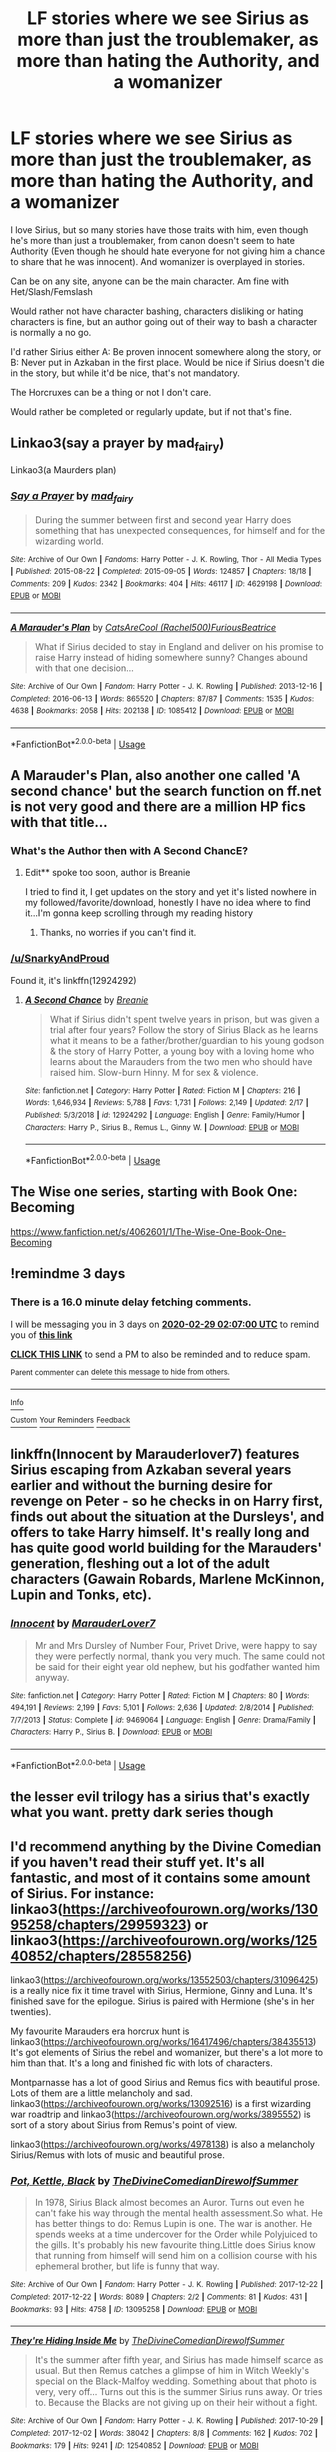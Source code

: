 #+TITLE: LF stories where we see Sirius as more than just the troublemaker, as more than hating the Authority, and a womanizer

* LF stories where we see Sirius as more than just the troublemaker, as more than hating the Authority, and a womanizer
:PROPERTIES:
:Author: SnarkyAndProud
:Score: 15
:DateUnix: 1582680923.0
:DateShort: 2020-Feb-26
:FlairText: Request
:END:
I love Sirius, but so many stories have those traits with him, even though he's more than just a troublemaker, from canon doesn't seem to hate Authority (Even though he should hate everyone for not giving him a chance to share that he was innocent). And womanizer is overplayed in stories.

Can be on any site, anyone can be the main character. Am fine with Het/Slash/Femslash

Would rather not have character bashing, characters disliking or hating characters is fine, but an author going out of their way to bash a character is normally a no go.

I'd rather Sirius either A: Be proven innocent somewhere along the story, or B: Never put in Azkaban in the first place. Would be nice if Sirius doesn't die in the story, but while it'd be nice, that's not mandatory.

The Horcruxes can be a thing or not I don't care.

Would rather be completed or regularly update, but if not that's fine.


** Linkao3(say a prayer by mad_fairy)

Linkao3(a Maurders plan)
:PROPERTIES:
:Author: LiriStorm
:Score: 5
:DateUnix: 1582688856.0
:DateShort: 2020-Feb-26
:END:

*** [[https://archiveofourown.org/works/4629198][*/Say a Prayer/*]] by [[https://www.archiveofourown.org/users/mad_fairy/pseuds/mad_fairy][/mad_fairy/]]

#+begin_quote
  During the summer between first and second year Harry does something that has unexpected consequences, for himself and for the wizarding world.
#+end_quote

^{/Site/:} ^{Archive} ^{of} ^{Our} ^{Own} ^{*|*} ^{/Fandoms/:} ^{Harry} ^{Potter} ^{-} ^{J.} ^{K.} ^{Rowling,} ^{Thor} ^{-} ^{All} ^{Media} ^{Types} ^{*|*} ^{/Published/:} ^{2015-08-22} ^{*|*} ^{/Completed/:} ^{2015-09-05} ^{*|*} ^{/Words/:} ^{124857} ^{*|*} ^{/Chapters/:} ^{18/18} ^{*|*} ^{/Comments/:} ^{209} ^{*|*} ^{/Kudos/:} ^{2342} ^{*|*} ^{/Bookmarks/:} ^{404} ^{*|*} ^{/Hits/:} ^{46117} ^{*|*} ^{/ID/:} ^{4629198} ^{*|*} ^{/Download/:} ^{[[https://archiveofourown.org/downloads/4629198/Say%20a%20Prayer.epub?updated_at=1577679089][EPUB]]} ^{or} ^{[[https://archiveofourown.org/downloads/4629198/Say%20a%20Prayer.mobi?updated_at=1577679089][MOBI]]}

--------------

[[https://archiveofourown.org/works/1085412][*/A Marauder's Plan/*]] by [[https://www.archiveofourown.org/users/Rachel500/pseuds/CatsAreCool/users/FuriousBeatrice/pseuds/FuriousBeatrice][/CatsAreCool (Rachel500)FuriousBeatrice/]]

#+begin_quote
  What if Sirius decided to stay in England and deliver on his promise to raise Harry instead of hiding somewhere sunny? Changes abound with that one decision...
#+end_quote

^{/Site/:} ^{Archive} ^{of} ^{Our} ^{Own} ^{*|*} ^{/Fandom/:} ^{Harry} ^{Potter} ^{-} ^{J.} ^{K.} ^{Rowling} ^{*|*} ^{/Published/:} ^{2013-12-16} ^{*|*} ^{/Completed/:} ^{2016-06-13} ^{*|*} ^{/Words/:} ^{865520} ^{*|*} ^{/Chapters/:} ^{87/87} ^{*|*} ^{/Comments/:} ^{1535} ^{*|*} ^{/Kudos/:} ^{4638} ^{*|*} ^{/Bookmarks/:} ^{2058} ^{*|*} ^{/Hits/:} ^{202138} ^{*|*} ^{/ID/:} ^{1085412} ^{*|*} ^{/Download/:} ^{[[https://archiveofourown.org/downloads/1085412/A%20Marauders%20Plan.epub?updated_at=1579064860][EPUB]]} ^{or} ^{[[https://archiveofourown.org/downloads/1085412/A%20Marauders%20Plan.mobi?updated_at=1579064860][MOBI]]}

--------------

*FanfictionBot*^{2.0.0-beta} | [[https://github.com/tusing/reddit-ffn-bot/wiki/Usage][Usage]]
:PROPERTIES:
:Author: FanfictionBot
:Score: 3
:DateUnix: 1582688879.0
:DateShort: 2020-Feb-26
:END:


** A Marauder's Plan, also another one called 'A second chance' but the search function on ff.net is not very good and there are a million HP fics with that title...
:PROPERTIES:
:Author: roseworthh
:Score: 3
:DateUnix: 1582689249.0
:DateShort: 2020-Feb-26
:END:

*** What's the Author then with A Second ChancE?
:PROPERTIES:
:Author: SnarkyAndProud
:Score: 1
:DateUnix: 1582689417.0
:DateShort: 2020-Feb-26
:END:

**** Edit** spoke too soon, author is Breanie

I tried to find it, I get updates on the story and yet it's listed nowhere in my followed/favorite/download, honestly I have no idea where to find it...I'm gonna keep scrolling through my reading history
:PROPERTIES:
:Author: roseworthh
:Score: 1
:DateUnix: 1582689731.0
:DateShort: 2020-Feb-26
:END:

***** Thanks, no worries if you can't find it.
:PROPERTIES:
:Author: SnarkyAndProud
:Score: 1
:DateUnix: 1582689929.0
:DateShort: 2020-Feb-26
:END:


*** [[/u/SnarkyAndProud]]

Found it, it's linkffn(12924292)
:PROPERTIES:
:Author: SputTop
:Score: 1
:DateUnix: 1582811058.0
:DateShort: 2020-Feb-27
:END:

**** [[https://www.fanfiction.net/s/12924292/1/][*/A Second Chance/*]] by [[https://www.fanfiction.net/u/1265123/Breanie][/Breanie/]]

#+begin_quote
  What if Sirius didn't spent twelve years in prison, but was given a trial after four years? Follow the story of Sirius Black as he learns what it means to be a father/brother/guardian to his young godson & the story of Harry Potter, a young boy with a loving home who learns about the Marauders from the two men who should have raised him. Slow-burn Hinny. M for sex & violence.
#+end_quote

^{/Site/:} ^{fanfiction.net} ^{*|*} ^{/Category/:} ^{Harry} ^{Potter} ^{*|*} ^{/Rated/:} ^{Fiction} ^{M} ^{*|*} ^{/Chapters/:} ^{216} ^{*|*} ^{/Words/:} ^{1,646,934} ^{*|*} ^{/Reviews/:} ^{5,788} ^{*|*} ^{/Favs/:} ^{1,731} ^{*|*} ^{/Follows/:} ^{2,149} ^{*|*} ^{/Updated/:} ^{2/17} ^{*|*} ^{/Published/:} ^{5/3/2018} ^{*|*} ^{/id/:} ^{12924292} ^{*|*} ^{/Language/:} ^{English} ^{*|*} ^{/Genre/:} ^{Family/Humor} ^{*|*} ^{/Characters/:} ^{Harry} ^{P.,} ^{Sirius} ^{B.,} ^{Remus} ^{L.,} ^{Ginny} ^{W.} ^{*|*} ^{/Download/:} ^{[[http://www.ff2ebook.com/old/ffn-bot/index.php?id=12924292&source=ff&filetype=epub][EPUB]]} ^{or} ^{[[http://www.ff2ebook.com/old/ffn-bot/index.php?id=12924292&source=ff&filetype=mobi][MOBI]]}

--------------

*FanfictionBot*^{2.0.0-beta} | [[https://github.com/tusing/reddit-ffn-bot/wiki/Usage][Usage]]
:PROPERTIES:
:Author: FanfictionBot
:Score: 1
:DateUnix: 1582811074.0
:DateShort: 2020-Feb-27
:END:


** The Wise one series, starting with Book One: Becoming

[[https://www.fanfiction.net/s/4062601/1/The-Wise-One-Book-One-Becoming]]
:PROPERTIES:
:Author: raveninthewind84
:Score: 3
:DateUnix: 1582695353.0
:DateShort: 2020-Feb-26
:END:


** !remindme 3 days
:PROPERTIES:
:Author: ranbowdog101
:Score: 2
:DateUnix: 1582682820.0
:DateShort: 2020-Feb-26
:END:

*** There is a 16.0 minute delay fetching comments.

I will be messaging you in 3 days on [[http://www.wolframalpha.com/input/?i=2020-02-29%2002:07:00%20UTC%20To%20Local%20Time][*2020-02-29 02:07:00 UTC*]] to remind you of [[https://np.reddit.com/r/HPfanfiction/comments/f9l9uo/lf_stories_where_we_see_sirius_as_more_than_just/fisdm1h/?context=3][*this link*]]

[[https://np.reddit.com/message/compose/?to=RemindMeBot&subject=Reminder&message=%5Bhttps%3A%2F%2Fwww.reddit.com%2Fr%2FHPfanfiction%2Fcomments%2Ff9l9uo%2Flf_stories_where_we_see_sirius_as_more_than_just%2Ffisdm1h%2F%5D%0A%0ARemindMe%21%202020-02-29%2002%3A07%3A00%20UTC][*CLICK THIS LINK*]] to send a PM to also be reminded and to reduce spam.

^{Parent commenter can} [[https://np.reddit.com/message/compose/?to=RemindMeBot&subject=Delete%20Comment&message=Delete%21%20f9l9uo][^{delete this message to hide from others.}]]

--------------

[[https://np.reddit.com/r/RemindMeBot/comments/e1bko7/remindmebot_info_v21/][^{Info}]]

[[https://np.reddit.com/message/compose/?to=RemindMeBot&subject=Reminder&message=%5BLink%20or%20message%20inside%20square%20brackets%5D%0A%0ARemindMe%21%20Time%20period%20here][^{Custom}]]
[[https://np.reddit.com/message/compose/?to=RemindMeBot&subject=List%20Of%20Reminders&message=MyReminders%21][^{Your Reminders}]]
[[https://np.reddit.com/message/compose/?to=Watchful1&subject=RemindMeBot%20Feedback][^{Feedback}]]
:PROPERTIES:
:Author: RemindMeBot
:Score: 2
:DateUnix: 1582683821.0
:DateShort: 2020-Feb-26
:END:


** linkffn(Innocent by Marauderlover7) features Sirius escaping from Azkaban several years earlier and without the burning desire for revenge on Peter - so he checks in on Harry first, finds out about the situation at the Dursleys', and offers to take Harry himself. It's really long and has quite good world building for the Marauders' generation, fleshing out a lot of the adult characters (Gawain Robards, Marlene McKinnon, Lupin and Tonks, etc).
:PROPERTIES:
:Author: thrawnca
:Score: 2
:DateUnix: 1582716490.0
:DateShort: 2020-Feb-26
:END:

*** [[https://www.fanfiction.net/s/9469064/1/][*/Innocent/*]] by [[https://www.fanfiction.net/u/4684913/MarauderLover7][/MarauderLover7/]]

#+begin_quote
  Mr and Mrs Dursley of Number Four, Privet Drive, were happy to say they were perfectly normal, thank you very much. The same could not be said for their eight year old nephew, but his godfather wanted him anyway.
#+end_quote

^{/Site/:} ^{fanfiction.net} ^{*|*} ^{/Category/:} ^{Harry} ^{Potter} ^{*|*} ^{/Rated/:} ^{Fiction} ^{M} ^{*|*} ^{/Chapters/:} ^{80} ^{*|*} ^{/Words/:} ^{494,191} ^{*|*} ^{/Reviews/:} ^{2,199} ^{*|*} ^{/Favs/:} ^{5,101} ^{*|*} ^{/Follows/:} ^{2,636} ^{*|*} ^{/Updated/:} ^{2/8/2014} ^{*|*} ^{/Published/:} ^{7/7/2013} ^{*|*} ^{/Status/:} ^{Complete} ^{*|*} ^{/id/:} ^{9469064} ^{*|*} ^{/Language/:} ^{English} ^{*|*} ^{/Genre/:} ^{Drama/Family} ^{*|*} ^{/Characters/:} ^{Harry} ^{P.,} ^{Sirius} ^{B.} ^{*|*} ^{/Download/:} ^{[[http://www.ff2ebook.com/old/ffn-bot/index.php?id=9469064&source=ff&filetype=epub][EPUB]]} ^{or} ^{[[http://www.ff2ebook.com/old/ffn-bot/index.php?id=9469064&source=ff&filetype=mobi][MOBI]]}

--------------

*FanfictionBot*^{2.0.0-beta} | [[https://github.com/tusing/reddit-ffn-bot/wiki/Usage][Usage]]
:PROPERTIES:
:Author: FanfictionBot
:Score: 1
:DateUnix: 1582716518.0
:DateShort: 2020-Feb-26
:END:


** the lesser evil trilogy has a sirius that's exactly what you want. pretty dark series though
:PROPERTIES:
:Author: idontvapeisteam
:Score: 1
:DateUnix: 1582694146.0
:DateShort: 2020-Feb-26
:END:


** I'd recommend anything by the Divine Comedian if you haven't read their stuff yet. It's all fantastic, and most of it contains some amount of Sirius. For instance: linkao3([[https://archiveofourown.org/works/13095258/chapters/29959323]]) or linkao3([[https://archiveofourown.org/works/12540852/chapters/28558256]])

linkao3([[https://archiveofourown.org/works/13552503/chapters/31096425]]) is a really nice fix it time travel with Sirius, Hermione, Ginny and Luna. It's finished save for the epilogue. Sirius is paired with Hermione (she's in her twenties).

My favourite Marauders era horcrux hunt is linkao3([[https://archiveofourown.org/works/16417496/chapters/38435513]]) It's got elements of Sirius the rebel and womanizer, but there's a lot more to him than that. It's a long and finished fic with lots of characters.

Montparnasse has a lot of good Sirius and Remus fics with beautiful prose. Lots of them are a little melancholy and sad. linkao3([[https://archiveofourown.org/works/13092516]]) is a first wizarding war roadtrip and linkao3([[https://archiveofourown.org/works/3895552]]) is sort of a story about Sirius from Remus's point of view.

linkao3([[https://archiveofourown.org/works/4978138]]) is also a melancholy Sirius/Remus with lots of music and beautiful prose.
:PROPERTIES:
:Author: nirvanarchy
:Score: 1
:DateUnix: 1582709633.0
:DateShort: 2020-Feb-26
:END:

*** [[https://archiveofourown.org/works/13095258][*/Pot, Kettle, Black/*]] by [[https://www.archiveofourown.org/users/TheDivineComedian/pseuds/TheDivineComedian/users/DirewolfSummer/pseuds/DirewolfSummer][/TheDivineComedianDirewolfSummer/]]

#+begin_quote
  In 1978, Sirius Black almost becomes an Auror. Turns out even he can't fake his way through the mental health assessment.So what. He has better things to do: Remus Lupin is one. The war is another. He spends weeks at a time undercover for the Order while Polyjuiced to the gills. It's probably his new favourite thing.Little does Sirius know that running from himself will send him on a collision course with his ephemeral brother, but life is funny that way.
#+end_quote

^{/Site/:} ^{Archive} ^{of} ^{Our} ^{Own} ^{*|*} ^{/Fandom/:} ^{Harry} ^{Potter} ^{-} ^{J.} ^{K.} ^{Rowling} ^{*|*} ^{/Published/:} ^{2017-12-22} ^{*|*} ^{/Completed/:} ^{2017-12-22} ^{*|*} ^{/Words/:} ^{8089} ^{*|*} ^{/Chapters/:} ^{2/2} ^{*|*} ^{/Comments/:} ^{81} ^{*|*} ^{/Kudos/:} ^{431} ^{*|*} ^{/Bookmarks/:} ^{93} ^{*|*} ^{/Hits/:} ^{4758} ^{*|*} ^{/ID/:} ^{13095258} ^{*|*} ^{/Download/:} ^{[[https://archiveofourown.org/downloads/13095258/Pot%20Kettle%20Black.epub?updated_at=1577788977][EPUB]]} ^{or} ^{[[https://archiveofourown.org/downloads/13095258/Pot%20Kettle%20Black.mobi?updated_at=1577788977][MOBI]]}

--------------

[[https://archiveofourown.org/works/12540852][*/They're Hiding Inside Me/*]] by [[https://www.archiveofourown.org/users/TheDivineComedian/pseuds/TheDivineComedian/users/DirewolfSummer/pseuds/DirewolfSummer][/TheDivineComedianDirewolfSummer/]]

#+begin_quote
  It's the summer after fifth year, and Sirius has made himself scarce as usual. But then Remus catches a glimpse of him in Witch Weekly's special on the Black-Malfoy wedding. Something about that photo is very, very off... Turns out this is the summer Sirius runs away. Or tries to. Because the Blacks are not giving up on their heir without a fight.
#+end_quote

^{/Site/:} ^{Archive} ^{of} ^{Our} ^{Own} ^{*|*} ^{/Fandom/:} ^{Harry} ^{Potter} ^{-} ^{J.} ^{K.} ^{Rowling} ^{*|*} ^{/Published/:} ^{2017-10-29} ^{*|*} ^{/Completed/:} ^{2017-12-02} ^{*|*} ^{/Words/:} ^{38042} ^{*|*} ^{/Chapters/:} ^{8/8} ^{*|*} ^{/Comments/:} ^{162} ^{*|*} ^{/Kudos/:} ^{702} ^{*|*} ^{/Bookmarks/:} ^{179} ^{*|*} ^{/Hits/:} ^{9241} ^{*|*} ^{/ID/:} ^{12540852} ^{*|*} ^{/Download/:} ^{[[https://archiveofourown.org/downloads/12540852/Theyre%20Hiding%20Inside%20Me.epub?updated_at=1550961847][EPUB]]} ^{or} ^{[[https://archiveofourown.org/downloads/12540852/Theyre%20Hiding%20Inside%20Me.mobi?updated_at=1550961847][MOBI]]}

--------------

[[https://archiveofourown.org/works/13552503][*/Tangled Strings and Technicalities/*]] by [[https://www.archiveofourown.org/users/tabbycat/pseuds/tabbycat][/tabbycat/]]

#+begin_quote
  **Nominated for Best Sirius Black, Best Non-Marauder (for Regulus Black) and Best Drama/Angst in the 2018 Marauder Medal awards!**Welcome to the past. An unlikely series of events causes Sirius Black, Hermione Granger, Ginny Weasley and Luna Lovegood to arrive in 1978. The wizarding world is in all-out war. Regulus Black sits poised to take the Dark Mark. Remus Lupin joins the Order.All of them have to negotiate a world of danger, death and destruction.Can they change the fates of the ones they love? Can they save themselves?
#+end_quote

^{/Site/:} ^{Archive} ^{of} ^{Our} ^{Own} ^{*|*} ^{/Fandom/:} ^{Harry} ^{Potter} ^{-} ^{J.} ^{K.} ^{Rowling} ^{*|*} ^{/Published/:} ^{2018-02-02} ^{*|*} ^{/Updated/:} ^{2020-02-01} ^{*|*} ^{/Words/:} ^{412349} ^{*|*} ^{/Chapters/:} ^{72/73} ^{*|*} ^{/Comments/:} ^{738} ^{*|*} ^{/Kudos/:} ^{470} ^{*|*} ^{/Bookmarks/:} ^{126} ^{*|*} ^{/Hits/:} ^{19325} ^{*|*} ^{/ID/:} ^{13552503} ^{*|*} ^{/Download/:} ^{[[https://archiveofourown.org/downloads/13552503/Tangled%20Strings%20and.epub?updated_at=1580594010][EPUB]]} ^{or} ^{[[https://archiveofourown.org/downloads/13552503/Tangled%20Strings%20and.mobi?updated_at=1580594010][MOBI]]}

--------------

[[https://archiveofourown.org/works/16417496][*/The hell where youth and laughter go/*]] by [[https://www.archiveofourown.org/users/LucyInTheSkye/pseuds/LucyInTheSkye][/LucyInTheSkye/]]

#+begin_quote
  James is having the time of his life, Bellatrix enjoys a spot of nail-pulling, Marlene is an excellent dancer, Dorcas gets the job done, Remus finds a purpose in life that doesn't revolve around his werewolf alter ego, Sirius should perhaps try out a healthier lifestyle, Lily brews the best Polyjuice Potion, Alastor keeps an eye on things, Mary is scared for a reason, Gideon would probably be scared without one, Regulus can't wait to do the right thing once he figures out just exactly what that is and Peter had a great time in school. The question is, where is Voldemort's soul and is it safe to go looking for it?This is a self-indulgent take on the first wizarding war with canon divergence from chapter 25. The story is told from several points of view in a would-be attempt to scrape the surface on each character's psychology. There are mature themes throughout the story, but most chapters are supposed to be more humour than angst.
#+end_quote

^{/Site/:} ^{Archive} ^{of} ^{Our} ^{Own} ^{*|*} ^{/Fandom/:} ^{Harry} ^{Potter} ^{-} ^{J.} ^{K.} ^{Rowling} ^{*|*} ^{/Published/:} ^{2018-10-26} ^{*|*} ^{/Completed/:} ^{2019-09-07} ^{*|*} ^{/Words/:} ^{210200} ^{*|*} ^{/Chapters/:} ^{92/92} ^{*|*} ^{/Comments/:} ^{22} ^{*|*} ^{/Kudos/:} ^{120} ^{*|*} ^{/Bookmarks/:} ^{21} ^{*|*} ^{/Hits/:} ^{3743} ^{*|*} ^{/ID/:} ^{16417496} ^{*|*} ^{/Download/:} ^{[[https://archiveofourown.org/downloads/16417496/The%20hell%20where%20youth%20and.epub?updated_at=1567884768][EPUB]]} ^{or} ^{[[https://archiveofourown.org/downloads/16417496/The%20hell%20where%20youth%20and.mobi?updated_at=1567884768][MOBI]]}

--------------

[[https://archiveofourown.org/works/13092516][*/This Is Not Your Year/*]] by [[https://www.archiveofourown.org/users/montparnasse/pseuds/montparnasse][/montparnasse/]]

#+begin_quote
  1979, year of war and obsession and sleep loss and sexual frustration. Sirius is hoping to go out with a bang and not a whimper; enter Remus, stage left.
#+end_quote

^{/Site/:} ^{Archive} ^{of} ^{Our} ^{Own} ^{*|*} ^{/Fandom/:} ^{Harry} ^{Potter} ^{-} ^{J.} ^{K.} ^{Rowling} ^{*|*} ^{/Published/:} ^{2017-12-21} ^{*|*} ^{/Words/:} ^{17266} ^{*|*} ^{/Chapters/:} ^{1/1} ^{*|*} ^{/Comments/:} ^{43} ^{*|*} ^{/Kudos/:} ^{319} ^{*|*} ^{/Bookmarks/:} ^{96} ^{*|*} ^{/Hits/:} ^{7100} ^{*|*} ^{/ID/:} ^{13092516} ^{*|*} ^{/Download/:} ^{[[https://archiveofourown.org/downloads/13092516/This%20Is%20Not%20Your%20Year.epub?updated_at=1513892733][EPUB]]} ^{or} ^{[[https://archiveofourown.org/downloads/13092516/This%20Is%20Not%20Your%20Year.mobi?updated_at=1513892733][MOBI]]}

--------------

[[https://archiveofourown.org/works/3895552][*/Leave the Children Behind/*]] by [[https://www.archiveofourown.org/users/montparnasse/pseuds/montparnasse][/montparnasse/]]

#+begin_quote
  Bravery, sometimes, is the ending just as much as the beginning. Remus, Sirius, and a series of choices. Or, a love story---backwards and forwards.
#+end_quote

^{/Site/:} ^{Archive} ^{of} ^{Our} ^{Own} ^{*|*} ^{/Fandom/:} ^{Harry} ^{Potter} ^{-} ^{J.} ^{K.} ^{Rowling} ^{*|*} ^{/Published/:} ^{2015-05-07} ^{*|*} ^{/Words/:} ^{54593} ^{*|*} ^{/Chapters/:} ^{1/1} ^{*|*} ^{/Comments/:} ^{88} ^{*|*} ^{/Kudos/:} ^{637} ^{*|*} ^{/Bookmarks/:} ^{281} ^{*|*} ^{/Hits/:} ^{17067} ^{*|*} ^{/ID/:} ^{3895552} ^{*|*} ^{/Download/:} ^{[[https://archiveofourown.org/downloads/3895552/Leave%20the%20Children.epub?updated_at=1431029436][EPUB]]} ^{or} ^{[[https://archiveofourown.org/downloads/3895552/Leave%20the%20Children.mobi?updated_at=1431029436][MOBI]]}

--------------

*FanfictionBot*^{2.0.0-beta} | [[https://github.com/tusing/reddit-ffn-bot/wiki/Usage][Usage]]
:PROPERTIES:
:Author: FanfictionBot
:Score: 1
:DateUnix: 1582709656.0
:DateShort: 2020-Feb-26
:END:


*** [[https://archiveofourown.org/works/4978138][*/Sex and Dying in High Society/*]] by [[https://www.archiveofourown.org/users/fluorescentgrey/pseuds/fluorescentgrey][/fluorescentgrey/]]

#+begin_quote
  London, 1980. It's not yesterday anymore, or: a retrospective as told through '77 punk.
#+end_quote

^{/Site/:} ^{Archive} ^{of} ^{Our} ^{Own} ^{*|*} ^{/Fandom/:} ^{Harry} ^{Potter} ^{-} ^{J.} ^{K.} ^{Rowling} ^{*|*} ^{/Published/:} ^{2015-10-11} ^{*|*} ^{/Words/:} ^{11837} ^{*|*} ^{/Chapters/:} ^{1/1} ^{*|*} ^{/Comments/:} ^{42} ^{*|*} ^{/Kudos/:} ^{258} ^{*|*} ^{/Bookmarks/:} ^{89} ^{*|*} ^{/Hits/:} ^{8656} ^{*|*} ^{/ID/:} ^{4978138} ^{*|*} ^{/Download/:} ^{[[https://archiveofourown.org/downloads/4978138/Sex%20and%20Dying%20in%20High.epub?updated_at=1463368187][EPUB]]} ^{or} ^{[[https://archiveofourown.org/downloads/4978138/Sex%20and%20Dying%20in%20High.mobi?updated_at=1463368187][MOBI]]}

--------------

*FanfictionBot*^{2.0.0-beta} | [[https://github.com/tusing/reddit-ffn-bot/wiki/Usage][Usage]]
:PROPERTIES:
:Author: FanfictionBot
:Score: 1
:DateUnix: 1582709667.0
:DateShort: 2020-Feb-26
:END:


** A Black Comedy - nonjon (on FanFiction.Net)

It has Harry going through the Veil in the DoM 2 years after defeating Voldemort, to find out that his godfather is alive, and that he and Harry were both killed that night in Godric's Hallow, and it has Lord Harry Black and Lord Sirius Black both giving the Wizengamont a big middle finger and having all kinds of fun and debauchery on the way...

It's one of the funniest fanfics I've read, and there are scenes in it that have me laughing for 10-15 minutes at a time.
:PROPERTIES:
:Author: Arcturus572
:Score: 1
:DateUnix: 1582710138.0
:DateShort: 2020-Feb-26
:END:

*** Isn't the Sirius in this story pretty much a womanising troublemaker who hates the authority?
:PROPERTIES:
:Author: Starfox5
:Score: 2
:DateUnix: 1582755924.0
:DateShort: 2020-Feb-27
:END:


** Ok, I cant remember the title but there was a Haphne fic, where GoF Harry was possesed by older Dark Lord Harry. One of the minor plot points was showing both Harry and Sirius as Slytherins at heart that went to Gryffindor. While Sirius doesn't get much attention he certainly fits your wish.
:PROPERTIES:
:Author: Draconiveyo
:Score: 1
:DateUnix: 1582800069.0
:DateShort: 2020-Feb-27
:END:
